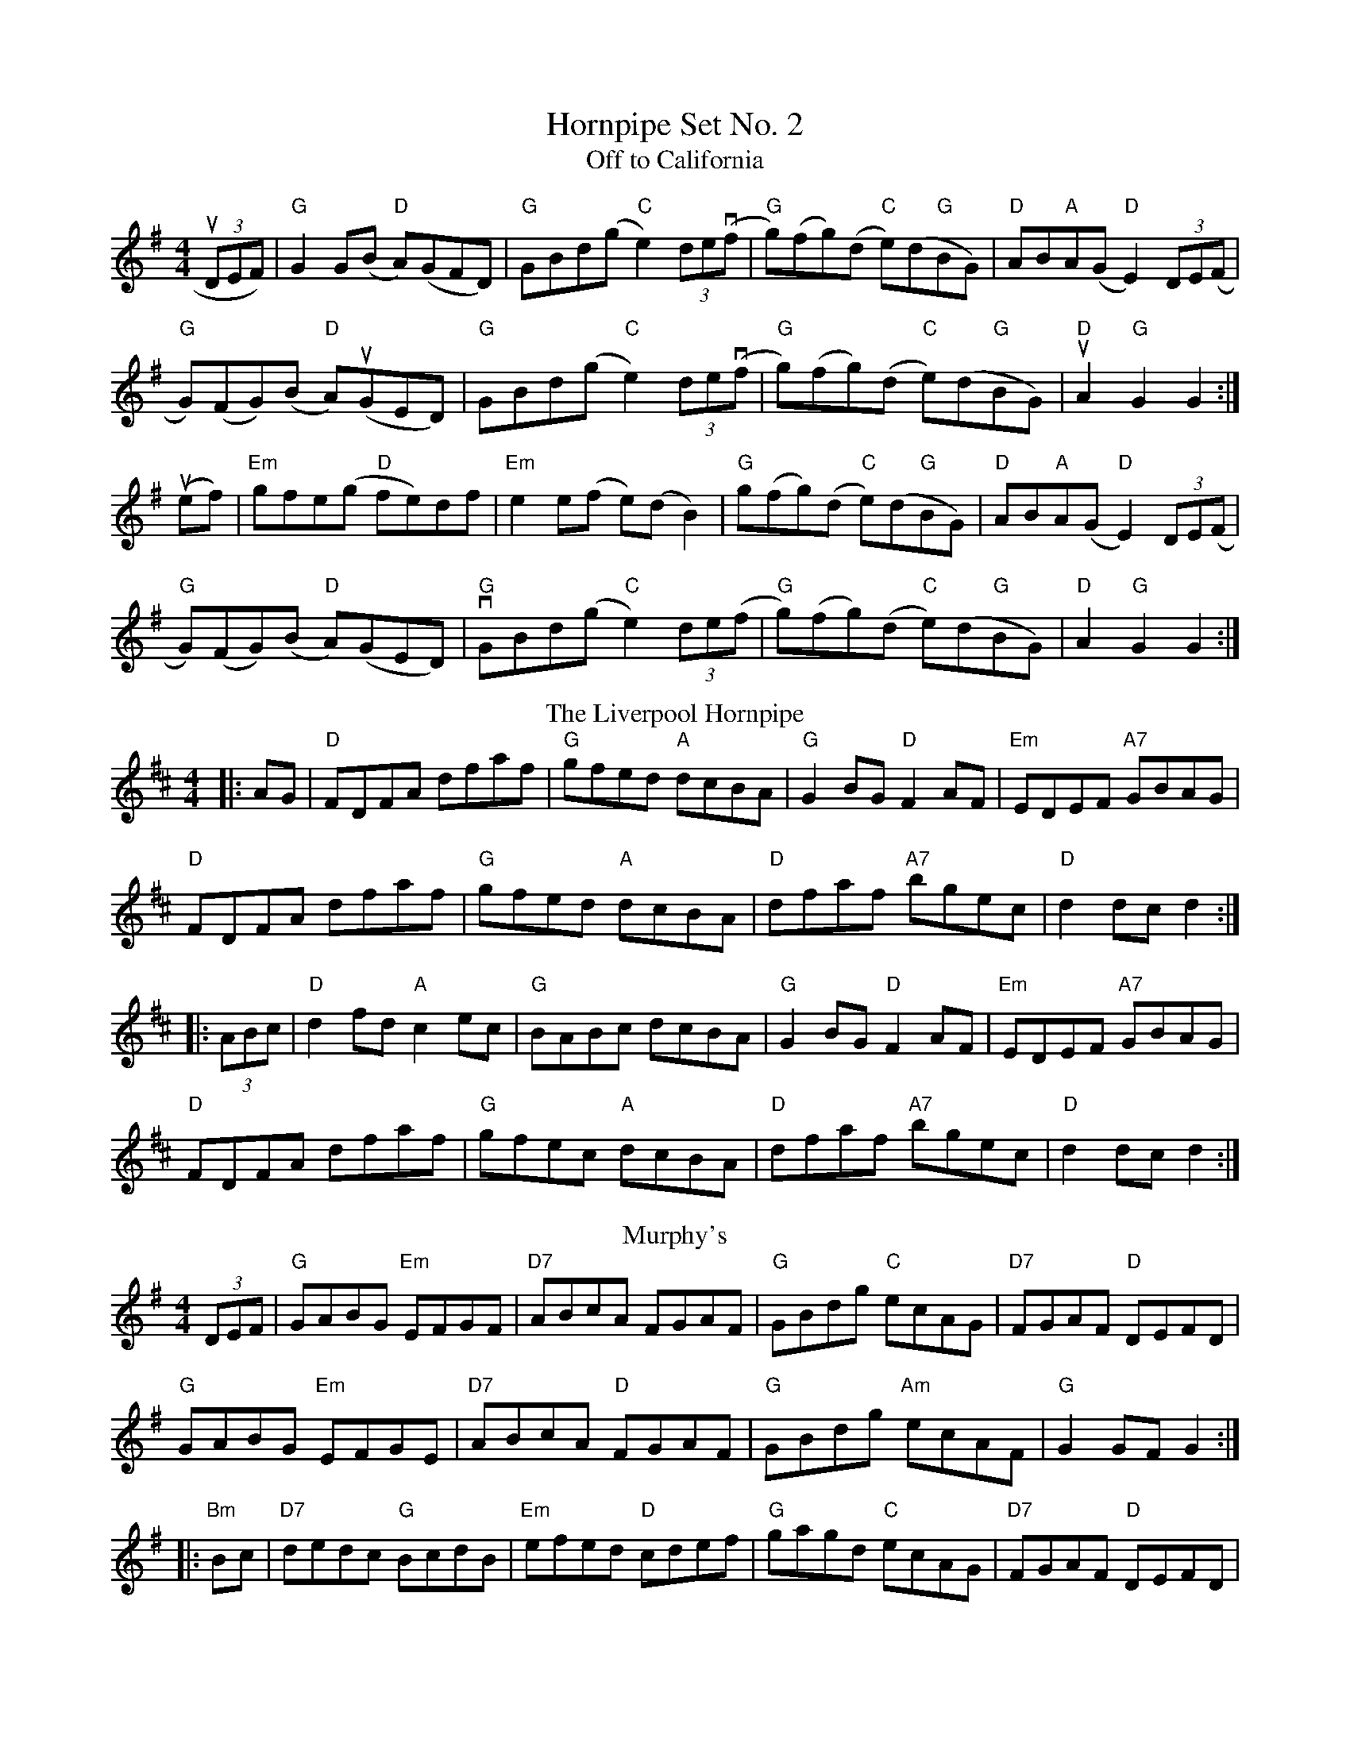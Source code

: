 X:1
T: Hornpipe Set No. 2
T:Off to California
L:1/8
M:4/4
R:Hornpipe
K:G
(3uDEF) |"G"G2 G(B "D"A)(GFD)|"G"GBd(g "C"e2) (3de(vf|"G"g)(fg)(d "C"e)(d"G"BG)|"D"AB"A"A(G "D"E2) (3DEV(F|
"G"G)(FG)(B "D"A)(uGED)|"G"GBd(g "C"e2) (3de(vf|"G"g)(fg)(d "C"e)(d"G"BG)|"D"uA2 "G"G2 G2:|]
u(ef)|"Em"gfe(g "D"fe)df|"Em"e2 e(f e)(d  B2)|"G"g(fg)(d "C"e)(d"G"BG)|"D"AB"A"A(G"D" E2) (3DE(F|
"G"G)(FG)(B "D"A)(GED)|"G" vGBd(g "C"e2) (3de(f|"G"g)(fg)(d "C"e)(d"G"BG)|"D"A2 "G"G2 G2:|]
T: The Liverpool Hornpipe
R: hornpipe
M: 4/4
L: 1/8
K: Dmaj
|:AG|"D"FDFA dfaf|"G"gfed "A"dcBA|"G"G2BG "D"F2AF|"Em"EDEF "A7"GBAG|
"D"FDFA dfaf|"G"gfed "A"dcBA|"D"dfaf "A7"bgec|"D"d2dc d2:|
|:(3ABc|"D"d2fd "A"c2ec|"G"BABc dcBA|"G"G2BG "D"F2AF|"Em"EDEF "A7"GBAG|
"D"FDFA dfaf|"G"gfec "A"dcBA|"D"dfaf "A7"bgec|"D"d2dc d2:|
T: Murphy's
R: hornpipe
M: 4/4
L: 1/8
K: Gmaj
(3DEF|"G"GABG "Em"EFGF|"D7"ABcA FGAF|"G"GBdg "C"ecAG|"D7"FGAF "D"DEFD|
"G"GABG "Em"EFGE|"D7"ABcA "D"FGAF|"G"GBdg "Am"ecAF|"G"G2GF G2:|
|:"Bm"Bc|"D7"dedc "G"BcdB|"Em"efed "D"cdef|"G"gagd "C"ecAG|"D7"FGAF "D"DEFD|
"G"GABG "Em"EFGE|"D7"ABcA "D"FGAF|"G"GBdg "Am"ecAF|"G"G2GF G2:|